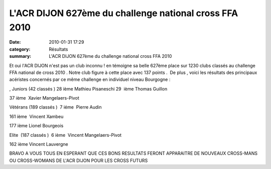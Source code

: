 L'ACR DIJON 627ème du challenge national cross FFA 2010
=======================================================

:date: 2010-01-31 17:29
:category: Résultats
:summary: L'ACR DIJON 627ème du challenge national cross FFA 2010

|Lionel s'arrache| Et oui l'ACR DIJON n'est pas un club inconnu ! en témoigne sa belle 627ème place sur 1230 clubs classés au challenge FFA national de cross 2010 . Notre club figure à cette place avec 137 points .  De plus , voici les résultats des principaux acéristes concernés par ce même challenge en individuel niveau Bourgogne :

, Juniors (42 classés ) 28 ième Mathieu Pisaneschi 29  ième Thomas Guillon

37 ième  Xavier Mangelaers-Pivot

Vétérans (189 classés )  7 iéme  Pierre Audin

161 ième  Vincent Xambeu

177 ième Lionel Bourgeois

Elite  (187 classés )  6 ième  Vincent Mangelaers-Pivot

162 ième Vincent Lauvergne



BRAVO A VOUS TOUS EN ESPERANT QUE CES BONS RESULTATS FERONT APPARAITRE DE NOUVEAUX CROSS-MANS OU CROSS-WOMANS DE L'ACR DIJON POUR LES CROSS FUTURS

.. |Lionel s'arrache| image:: http://assets.acr-dijon.org/old/httpimgover-blogcom225x3000120862regionaux-cross-2010-cross-12.jpg
